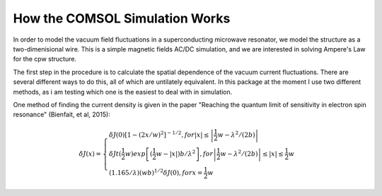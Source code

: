 How the COMSOL Simulation Works
===============================

In order to model the vacuum field fluctuations in a superconducting microwave resonator, we model the structure as a two-dimenisional wire. This is a simple magnetic fields AC/DC simulation, and we are interested in solving Ampere's Law for the cpw structure.

The first step in the procedure is to calculate the spatial dependence of the vacuum current fluctuations. There are several different ways to do this, all of which are untilately equivalent. In this package at the moment I use two different methods, as i am testing which one is the easiest to deal with in simulation.

One method of finding the current density is given in the paper "Reaching the quantum limit of sensitivity in electron spin resonance" (Bienfait, et al, 2015):

.. math::

    \delta J(x) = 
    \begin{cases}
    \delta J(0) \left[1-(2x/w)^{2}  \right]^{-1/2},     for \left|x\right| \le \left|\frac{1}{2} w - \lambda^{2} / (2b) \right| \\
    \delta Jt(\frac{1}{2} w) exp \left[(\frac{1}{2}w - \left|x\right|) b/ \lambda^{2} \right] , for \left|\frac{1}{2} w - \lambda^{2} / (2b) \right| \le \left|x\right| \le \frac{1}{2} w\\
    (1.165/\lambda) (wb)^{1/2} \delta J(0) , for x=\frac{1}{2} w 
    \end{cases}


